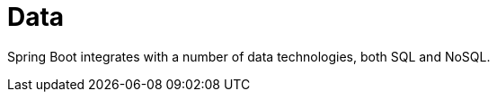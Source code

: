 [[data]]
= Data
:page-section-summary-toc: 1

Spring Boot integrates with a number of data technologies, both SQL and NoSQL.



